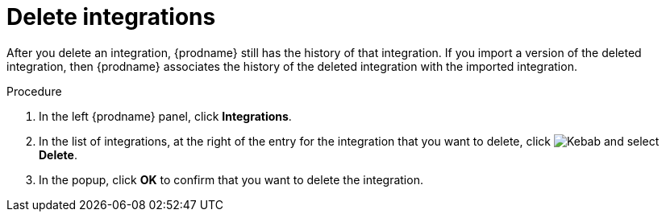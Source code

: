 // This module is included in these assemblies:
// as_managing-integrations.adoc

[id='deleting-integrations_{context}']
= Delete integrations

After you delete an integration, {prodname} still has the history of 
that integration. If you import a version of the deleted integration, 
then {prodname} associates the history of the deleted integration with 
the imported integration.

.Procedure

. In the left {prodname} panel, click *Integrations*.
. In the list of integrations, at the right of the entry for the integration
that you want to delete, click
image:shared/images/ThreeVerticalDotsKebab.png[Kebab] and select
*Delete*.
. In the popup, click *OK* to confirm that you want to delete the integration.
